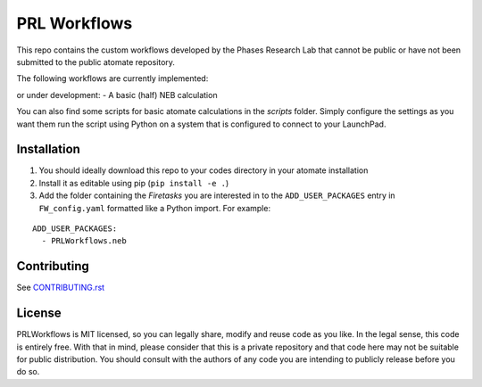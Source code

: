 =============
PRL Workflows
=============

This repo contains the custom workflows developed by the Phases Research Lab that cannot be public or have not been submitted to the public atomate repository.

The following workflows are currently implemented:

or under development:
- A basic (half) NEB calculation

You can also find some scripts for basic atomate calculations in the `scripts` folder. Simply configure the settings as you want them run the script using Python on a system that is configured to connect to your LaunchPad.

Installation
------------

1. You should ideally download this repo to your codes directory in your atomate installation 
2. Install it as editable using pip (``pip install -e .``)
3. Add the folder containing the *Firetasks* you are interested in to the ``ADD_USER_PACKAGES`` entry in ``FW_config.yaml`` formatted like a Python import. For example:

::

    ADD_USER_PACKAGES:
      - PRLWorkflows.neb

Contributing
------------

See CONTRIBUTING.rst_

.. _CONTRIBUTING.rst: CONTRIBUTING.rst

License
-------

PRLWorkflows is MIT licensed, so you can legally share, modify and reuse code as you like. In the legal sense, this code is entirely free. With that in mind, please consider that this is a private repository and that code here may not be suitable for public distribution. You should consult with the authors of any code you are intending to publicly release before you do so.
